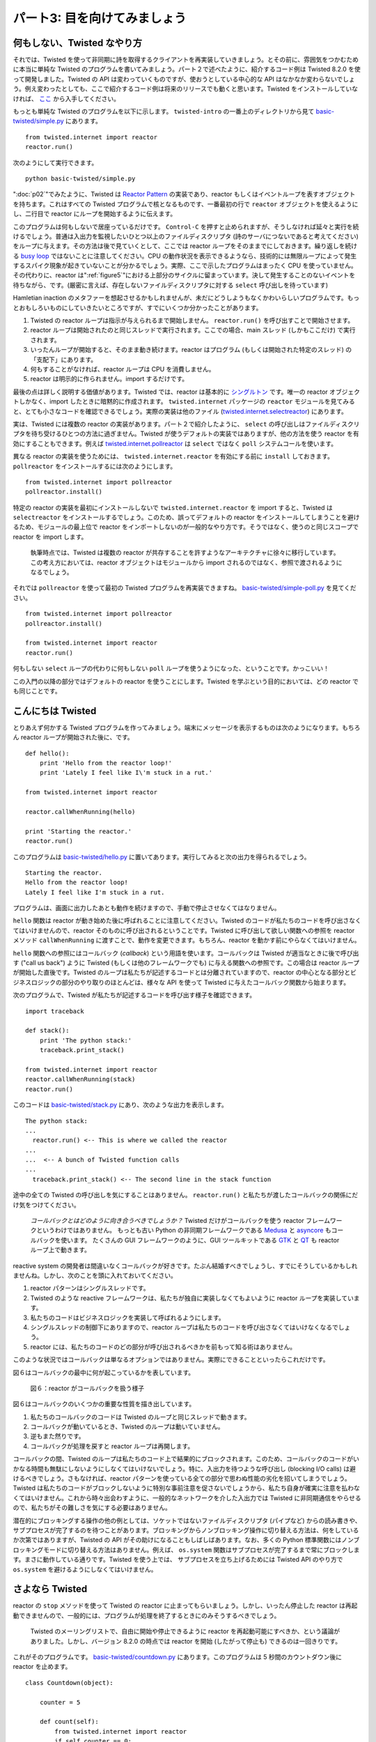=============================
パート3: 目を向けてみましょう
=============================

何もしない、Twisted なやり方
----------------------------
それでは、Twisted を使って非同期に詩を取得するクライアントを再実装していきましょう。とその前に、雰囲気をつかむために本当に単純な Twisted のプログラムを書いてみましょう。パート２で述べたように、紹介するコード例は Twisted 8.2.0 を使って開発しました。Twisted の API は変わっていくものですが、使おうとしている中心的な API はなかなか変わらないでしょう。例え変わったとしても、ここで紹介するコード例は将来のリリースでも動くと思います。Twisted をインストールしていなければ、 `ここ <http://twistedmatrix.com/trac/wiki/Downloads>`_ から入手してください。

もっとも単純な Twisted のプログラムを以下に示します。 ``twisted-intro`` の一番上のディレクトリから見て `basic-twisted/simple.py <http://github.com/jdavisp3/twisted-intro/blob/master/basic-twisted/simple.py>`_ にあります。
::

    from twisted.internet import reactor
    reactor.run()

次のようにして実行できます。
::

    python basic-twisted/simple.py

":doc:`p02`"でみたように、Twisted は `Reactor Pattern <http://en.wikipedia.org/wiki/Reactor_pattern>`_ の実装であり、reactor もしくはイベントループを表すオブジェクトを持ちます。これはすべての Twisted プログラムで核となるものです、一番最初の行で ``reactor`` オブジェクトを使えるようにし、二行目で reactor にループを開始するように伝えます。

このプログラムは何もしないで居座っているだけです。 ``Control-C`` を押すと止められますが、そうしなければ延々と実行を続けるでしょう。普通は入出力を監視したいひとつ以上のファイルディスクリプタ (詩のサーバにつないであると考えてください) をループに与えます。その方法は後で見ていくとして、ここでは reactor ループをそのままでにしておきます。繰り返しを続ける `busy loop <http://en.wikipedia.org/wiki/Busy_waiting>`_ ではないことに注意してください。CPU の動作状況を表示できるようなら、技術的には無限ループによって発生するスパイク現象が起きていないことが分かるでしょう。実際、ここで示したプログラムはまったく CPU を使っていません。その代わりに、reactor は":ref:`figure5`"における上部分のサイクルに留まっています。決して発生することのないイベントを待ちながら、です。(厳密に言えば、存在しないファイルディスクリプタに対する ``select`` 呼び出しを待っています)

Hamletian inaction のメタファーを想起させるかもしれませんが、未だにどうしようもなくかわいらしいプログラムです。もっとおもしろいものにしていきたいところですが、すでにいくつか分かったことがあります。

#. Twisted の reactor ループは指示が与えられるまで開始しません。 ``reactor.run()`` を呼び出すことで開始させます。
#. reactor ループは開始されたのと同じスレッドで実行されます。ここでの場合、main スレッド (しかもここだけ) で実行されます。
#. いったんループが開始すると、そのまま動き続けます。reactor はプログラム (もしくは開始された特定のスレッド) の「支配下」にあります。
#. 何もすることがなければ、reactor ループは CPU を消費しません。
#. reactor は明示的に作られません。import するだけです。

最後の点は詳しく説明する価値があります。Twisted では、reactor は基本的に `シングルトン <http://en.wikipedia.org/wiki/Singleton_pattern>`_ です。唯一の reactor オブジェクトしかなく、import したときに暗黙的に作成されます。 ``twisted.internet`` パッケージの ``reactor`` モジュールを見てみると、とても小さなコードを確認できるでしょう。実際の実装は他のファイル (`twisted.internet.selectreactor <http://twistedmatrix.com/trac/browser/tags/releases/twisted-8.2.0/twisted/internet/selectreactor.py>`_) にあります。

実は、Twisted には複数の reactor の実装があります。パート２で紹介したように、 ``select`` の呼び出しはファイルディスクリプタを待ち受けるひとつの方法に過ぎません。Twisted が使うデフォルトの実装ではありますが、他の方法を使う reactor を有効にすることもできます。例えば `twisted.internet.pollreactor <http://twistedmatrix.com/trac/browser/tags/releases/twisted-8.2.0/twisted/internet/pollreactor.py>`_ は ``select`` ではなく ``poll`` システムコールを使います。

異なる reactor の実装を使うためには、 ``twisted.internet.reactor`` を有効にする前に ``install`` しておきます。 ``pollreactor`` をインストールするには次のようにします。
::

    from twisted.internet import pollreactor
    pollreactor.install()


特定の reactor の実装を最初にインストールしないで ``twisted.internet.reactor`` を import すると、Twisted は ``selectreactor`` をインストールするでしょう。このため、誤ってデフォルトの reactor をインストールしてしまうことを避けるため、モジュールの最上位で reactor をインポートしないのが一般的なやり方です。そうではなく、使うのと同じスコープで reactor を import します。

    執筆時点では、Twisted は複数の reactor が共存することを許すようなアーキテクチャに徐々に移行しています。
    この考え方においては、reactor オブジェクトはモジュールから import されるのではなく、参照で渡されるようになるでしょう。

それでは ``pollreactor`` を使って最初の Twisted プログラムを再実装できますね。 `basic-twisted/simple-poll.py <http://github.com/jdavisp3/twisted-intro/blob/master/basic-twisted/simple-poll.py>`_ を見てください。
::

    from twisted.internet import pollreactor
    pollreactor.install()

    from twisted.internet import reactor
    reactor.run()

何もしない ``select`` ループの代わりに何もしない ``poll`` ループを使うようになった、ということです。かっこいい！

この入門の以降の部分ではデフォルトの reactor を使うことにします。Twisted を学ぶという目的においては、どの reactor でも同じことです。

こんにちは Twisted
------------------
とりあえず何かする Twisted プログラムを作ってみましょう。端末にメッセージを表示するものは次のようになります。もちろん reactor ループが開始された後に、です。
::

    def hello():
        print 'Hello from the reactor loop!'
        print 'Lately I feel like I\'m stuck in a rut.'

    from twisted.internet import reactor

    reactor.callWhenRunning(hello)

    print 'Starting the reactor.'
    reactor.run()

このプログラムは `basic-twisted/hello.py <http://github.com/jdavisp3/twisted-intro/blob/master/basic-twisted/hello.py>`_ に置いてあります。実行してみると次の出力を得られるでしょう。
::

    Starting the reactor.
    Hello from the reactor loop!
    Lately I feel like I'm stuck in a rut.

プログラムは、画面に出力したあとも動作を続けますので、手動で停止させなくてはなりません。

``hello`` 関数は reactor が動き始めた後に呼ばれることに注意してください。Twisted のコードが私たちのコードを呼び出さなくてはいけませんので、reactor そのものに呼び出されるということです。Twisted に呼び出して欲しい関数への参照を reactor メソッド ``callWhenRunning`` に渡すことで、動作を変更できます。もちろん、reactor を動かす前にやらなくてはいけません。

``hello`` 関数への参照にはコールバック (*callback*) という用語を使います。コールバックは Twisted が適当なときに後で呼び出す ("call us back") ように Twisted (もしくは他のフレームワークでも) に与える関数への参照です。この場合は reactor ループが開始した直後です。Twisted のループは私たちが記述するコードとは分離されていますので、reactor の中心となる部分とビジネスロジックの部分のやり取りのほとんどは、様々な API を使って Twisted に与えたコールバック関数から始まります。

次のプログラムで、Twisted が私たちが記述するコードを呼び出す様子を確認できます。
::

    import traceback

    def stack():
        print 'The python stack:'
        traceback.print_stack()

    from twisted.internet import reactor
    reactor.callWhenRunning(stack)
    reactor.run()

このコードは `basic-twisted/stack.py <http://github.com/jdavisp3/twisted-intro/blob/master/basic-twisted/stack.py>`_ にあり、次のような出力を表示します。
::

    The python stack:
    ...
      reactor.run() <-- This is where we called the reactor
    ...
    ...  <-- A bunch of Twisted function calls
    ...
      traceback.print_stack() <-- The second line in the stack function

途中の全ての Twisted の呼び出しを気にすることはありません。 ``reactor.run()`` と私たちが渡したコールバックの関係にだけ気をつけてください。

    *コールバックとはどのように向き合うべきでしょうか？*
    Twisted だけがコールバックを使う reactor フレームワークというわけではありません。
    もっとも古い Python の非同期フレームワークである `Medusa <http://www.nightmare.com/medusa/>`_ と `asyncore <http://docs.python.org/library/asyncore.html#module-asyncore>`_ もコールバックを使います。 
    たくさんの GUI フレームワークのように、GUI ツールキットである `GTK <http://gtk.org/>`_ と `QT <http://qt.nokia.com/>`_ も reactor ループ上で動きます。

reactive system の開発者は間違いなくコールバックが好きです。たぶん結婚すべきでしょうし、すでにそうしているかもしれませんね。しかし、次のことを頭に入れておいてください。

#. reactor パターンはシングルスレッドです。
#. Twisted のような reactive フレームワークは、私たちが独自に実装しなくてもよいように reactor ループを実装しています。
#. 私たちのコードはビジネスロジックを実装して呼ばれるようにします。
#. シングルスレッドの制御下にありますので、reactor ループは私たちのコードを呼び出さなくてはいけなくなるでしょう。
#. reactor には、私たちのコードのどの部分が呼び出されるべきかを前もって知る術はありません。

このような状況ではコールバックは単なるオプションではありません。実際にできることといったらこれだけです。

図６はコールバックの最中に何が起こっているかを表しています。

.. _figure6:

.. figure:: images/p03_reactor-callback.png

    図６：reactor がコールバックを扱う様子


図６はコールバックのいくつかの重要な性質を描き出しています。

#. 私たちのコールバックのコードは Twisted のループと同じスレッドで動きます。
#. コールバックが動いているとき、Twisted のループは動いていません。
#. 逆もまた然りです。
#. コールバックが処理を戻すと reactor ループは再開します。

コールバックの間、Twisted のループは私たちのコード上で結果的にブロックされます。このため、コールバックのコードがいかなる時間も無駄にしないようにしなくてはいけないでしょう。特に、入出力を待つような呼び出し (blocking I/O calls) は避けるべきでしょう。さもなければ、reactor パターンを使っている全ての部分で思わぬ性能の劣化を招いてしまうでしょう。Twisted は私たちのコードがブロックしないように特別な事前注意を促さないでしょうから、私たち自身が確実に注意を払わなくてはいけません。これから時々出会わすように、一般的なネットワークを介した入出力では Twisted に非同期通信をやらせるので、私たちがその難しさを気にする必要はありません。

潜在的にブロッキングする操作の他の例としては、ソケットではないファイルディスクリプタ (パイプなど) からの読み書きや、サブプロセスが完了するのを待つことがあります。ブロッキングからノンブロッキング操作に切り替える方法は、何をしているか次第ではありますが、Twisted の API がその助けになることもしばしばあります。なお、多くの Python 標準関数にはノンブロッキングモードに切り替える方法はありません。例えば、 ``os.system`` 関数はサブプロセスが完了するまで常にブロックします。まさに動作している通りです。Twisted を使う上では、 サブプロセスを立ち上げるためには Twisted API のやり方で ``os.system`` を避けるようにしなくてはいけません。

さよなら Twisted
----------------
reactor の ``stop`` メソッドを使って Twisted の reactor に止まってもらいましょう。しかし、いったん停止した reactor は再起動できませんので、一般的には、プログラムが処理を終了するときにのみそうするべきでしょう。

    Twisted のメーリングリストで、自由に開始や停止できるように reactor を再起動可能にすべきか、という議論がありました。しかし、バージョン 8.2.0 の時点では reactor を開始 (したがって停止も) できるのは一回きりです。

これがそのプログラムです。 `basic-twisted/countdown.py <http://github.com/jdavisp3/twisted-intro/blob/master/basic-twisted/countdown.py>`_ にあります。このプログラムは 5 秒間のカウントダウン後に reactor を止めます。
::

    class Countdown(object):

        counter = 5

        def count(self):
            from twisted.internet import reactor
            if self.counter == 0:
                reactor.stop()
            else:
                print self.counter, '...'
                self.counter -= 1
                reactor.callLater(1, self.count)

    from twisted.internet import reactor

    reactor.callWhenRunning(Countdown().count)

    print 'Start!'
    reactor.run()
    print 'Stop!'

Twisted にコールバックを登録するのに ``callLater`` API を使っています。 ``callLater`` ではコールバック関数は第二引数で、第一引数はコールバックを実行してほしいときまでの秒数です。秒数には浮動小数も使えます。

では、Twisted は正確な時間にコールバックを実行するためにどのようにしているのでしょうか？プログラムはファイルディスクリプタを listen していないのに、どうして ``select`` ループなどのように待ち続けるのでしょう？ ``select`` の呼び出しは、他の類似のものでもそうですが、 `タイムアウト` の値も受け付けます。タイムアウト値が与えられてその時間内に入出力の準備ができたファイルディスクリプタが何もない場合は、 ``select`` の呼び出しはとにかく処理を戻すでしょう。ついでながら、タイムアウト値にゼロを渡すことで、全くブロックすることなくファイルディスクリプタの集合を素早く確認 (もしくは「ポール」) できます。

タイムアウトを、":ref:`figure5`"のイベントループが待ち受けるもう一種のイベントととらえることもできます。そして、Twisted は ``callLater`` で登録されたあらゆる「時間指定されたコールバック」(timed callbacks) が間違いなくその時に呼び出されるように、タイムアウトを使います。もしくは、ほぼ時間通り、とも言えます。もしも他のコールバックが本当に長時間の実行になってしまうと、時間指定されたコールバックは予定された時間より遅れてしまうかもしれません。Twisted の ``callLater`` 機構は `ハードリアルタイム <http://en.wikipedia.org/wiki/Real-time_computing#Hard_and_soft_real-time_systems>`_ システムに要求されるような類の保証を提供できません。

上記のカウントダウンプログラムの出力は次のようになります。
::

    Start!
    5 ...
    4 ...
    3 ...
    2 ...
    1 ...
    Stop!

最後の「Stop!」の行は reactor が処理を終了したときに表示され、 ``reactor.run()`` は制御を戻すことに気をつけてください。これで、自分自身で停止できるプログラムができましたね。

任せたよ Twisted
------------------
Twisted はコールバックという形で私たちのコードを呼び出して終了することがしばしばありますので、コールバックが例外を発生させたときに何が起こるかを不思議に思うかもしれません。やってみましょう。 `basic-twisted/exception.py <http://github.com/jdavisp3/twisted-intro/blob/master/basic-twisted/exception.py>`_ のプログラムはあるコールバックの中で例外を発生させますが、他のコールバックは普通に動きます。
::

    def falldown():
        raise Exception('I fall down.')

    def upagain():
        print 'But I get up again.'
        reactor.stop()

    from twisted.internet import reactor

    reactor.callWhenRunning(falldown)
    reactor.callWhenRunning(upagain)

    print 'Starting the reactor.'
    reactor.run()

コマンドラインから実行してみると、次のような感じの出力になるでしょう。
::

    Starting the reactor.
    Traceback (most recent call last):
      ... # I removed most of the traceback
    exceptions.Exception: I fall down.
    But I get up again.

最初のコールバックが発生させた例外のトレースバックが見えますが、二番目のコールバックは最初のもののあとに実行されていることに気をつけてください。 ``reactor.stop()`` をコメントアウトするとプログラムは永遠に実行し続けるでしょう。コールバックが失敗したとき (例外を報告するでしょうが) でさえ reactor は動き続けるのです。

ネットワークサーバは一般的に非常に堅牢なソフトウェアの集まりであることが肝心です。いかなる不規則なバグが頭をもたげてこようとも、クラッシュすべきではありません。私たち自身のエラーを扱うときに嫌々ながらやるべきと言っているのではなく、Twisted が知らせてくれるということを頭に入れておけば良いのです。

詩をお願い
----------------
これで Twisted を使っていくつかの詩を扱う準備が整いました。":doc:`p04`"では、非同期に詩を取得するクライアントの Twisted 版を実装しましょう。

おすすめの練習問題
------------------
#. ``countdown.py`` プログラムを、三つの独立したカウンターが異なる比率で動くようにしてみましょう。全てのカウンターが完了したら reactor を止めてください。
#. `twisted.internet.task <http://twistedmatrix.com/trac/browser/tags/releases/twisted-8.2.0/twisted/internet/task.py>`_ の ``LoopingCall`` クラスを見てください。 `LoopingCall <http://twistedmatrix.com/trac/browser/tags/releases/twisted-8.2.0/twisted/internet/task.py#L23>`_ を使って上記のカウントダウンプログラムを書き直してください。 ``start`` と ``stop`` メソッドを使うだけで構いませんし、「遅延された」(deferred) 戻り値を使う必要はありません。遅延された値が何であるかは、この後のパートで学習することになります。

..
    <H2>Part 3: Our Eye-beams Begin to Twist
    This continues the introduction started <A href="http://krondo.com/blog/?p=1209">here</A>. You can find an index to the entire series <A href="http://krondo.com/blog/?page_id=1327">here</A>.
    <H3>Doing Nothing, the Twisted Way
    Eventually we are going to re-implement our asynchronous poetry client using Twisted. But first let's write a few really simple Twisted programs just to get the flavor of things. As I mentioned in Part 2, I developed these examples using Twisted 8.2.0. Twisted APIs do change, but the core APIs we are going to use will likely change slowly, if at all, so I expect these examples to work for many future releases. If you don't have Twisted installed you can obtain it <A href="http://twistedmatrix.com/trac/wiki/Downloads">here</A>.
    The absolute simplest Twisted program is listed below, and is also available in <A href="http://github.com/jdavisp3/twisted-intro/blob/master/basic-twisted/simple.py"><TT>basic-twisted/simple.py</TT></A> in the base directory of the <TT>twisted-intro</TT> example code.
    from twisted.internet import reactor
    reactor.run()
    You can run it like this:
    python basic-twisted/simple.py
    As we saw in <A href="http://krondo.com/blog/?p=1247">Part 2</A>, Twisted is an implementation of the <A href="http://en.wikipedia.org/wiki/Reactor_pattern">Reactor Pattern</A> and thus contains an object that represents the reactor, or event loop, that is the heart of any Twisted program. The first line of our program imports the reactor object so we can use it, and the second line tells the reactor to start running the loop.
    This program just sits there doing nothing. You'll have to stop it by pressing <TT>Control-C</TT>, otherwise it will just sit there forever. Normally we would have given the loop one or more file descriptors (connected to, say, a poetry server) that we want to monitor for I/O. We'll see how to do that later, but for now our reactor loop is&nbsp;stuck. Note that this is not a <A href="http://en.wikipedia.org/wiki/Busy_waiting">busy loop</A> which keeps cycling over and over. If you happen to have a CPU meter on your screen, you won't see any spikes caused by this technically infinite loop. In fact, our program isn't using any CPU at all. Instead, the reactor is stuck at the top cycle of <A href="http://krondo.com/blog/?p=1247#figure5">Figure 5</A>, waiting for an event that will never come (to be specific, waiting on a <CODE>select</CODE> call with no file descriptors).
    That might make for a compelling metaphor of Hamletian inaction, but it's still a pretty boring program. We're about to make it more interesting, but we can already draw a few conclusions:
    <OL>
    * Twisted's reactor loop doesn't start until told to. You start it by calling <CODE>reactor.run()</CODE>.
    * The reactor loop runs in the same thread it was started in. In this case, it runs in the main (and only) thread.
    * Once the loop starts up, it just keeps going. The reactor is now "in control" of the program (or the specific thread it was started in).
    * If it doesn't have anything to do, the reactor loop does not consume CPU.
    * The reactor isn't created explicitly, just imported.
    </OL>
    That last point is worth elaborating on. In Twisted, the reactor is basically a <A href="http://en.wikipedia.org/wiki/Singleton_pattern">Singleton</A>. There is only one reactor object and it is created implicitly when you import it. If you open the <A href="http://twistedmatrix.com/trac/browser/tags/releases/twisted-8.2.0/twisted/internet/reactor.py"><CODE>reactor</CODE></A> module in the <CODE>twisted.internet</CODE> package you will find very little code. The actual implementation resides in other files (starting with <A href="http://twistedmatrix.com/trac/browser/tags/releases/twisted-8.2.0/twisted/internet/selectreactor.py"><CODE>twisted.internet.selectreactor</CODE></A>).
    Twisted actually contains multiple reactor implementations. As mentioned in Part 2, the <CODE>select</CODE> call is just one method of waiting on file descriptors. It is the default method that Twisted uses, but Twisted does include other reactors that use other methods. For example, <A href="http://twistedmatrix.com/trac/browser/tags/releases/twisted-8.2.0/twisted/internet/pollreactor.py"><CODE>twisted.internet.pollreactor</CODE></A> uses the <A href="http://www.makelinux.net/ldd3/chp-6-sect-3.shtml"><CODE>poll</CODE></A> system call instead of <CODE>select</CODE>.
    To use an alternate reactor, you must <CODE>install</CODE> it <EM>before</EM> importing <CODE>twisted.internet.reactor</CODE>. Here is how you install the <CODE>pollreactor</CODE>:
    from twisted.internet import pollreactor
    pollreactor.install()
    If you import <CODE>twisted.internet.reactor</CODE> without first installing a specific reactor implementation, then Twisted will install the <CODE>selectreactor</CODE> for you. For that reason, it is general practice not to import the reactor at the top level of modules to avoid accidentally installing the default reactor. Instead, import the reactor in the same scope in which you use it.
    <P style="padding-left: 30px;">Note: as of this writing, Twisted has been moving gradually towards an architecture which would allow multiple reactors to co-exist. In this scheme, a reactor object would be passed around as a reference rather than imported from a module.
    Now we can re-implement our first Twisted program using the <CODE>pollreactor</CODE>, as found in <A href="http://github.com/jdavisp3/twisted-intro/blob/master/basic-twisted/simple-poll.py"><TT>basic-twisted/simple-poll.py</TT></A>:
    from twisted.internet import pollreactor
    pollreactor.install()

    from twisted.internet import reactor
    reactor.run()
    And we have a poll loop that does nothing at all instead of a select loop that does nothing at all. Neato.
    We're going to stick with the default reactor for the rest of this introduction. For the purposes of learning Twisted, all the reactors do the same thing.
    <H3>Hello, Twisted
    Let's make a Twisted program that at least does <EM>something</EM>. Here's one that prints a message to the terminal window, after the reactor loop starts up:
    def hello():
        print 'Hello from the reactor loop!'
        print 'Lately I feel like I\'m stuck in a rut.'

    from twisted.internet import reactor

    reactor.callWhenRunning(hello)

    print 'Starting the reactor.'
    reactor.run()
    This program is in <A href="http://github.com/jdavisp3/twisted-intro/blob/master/basic-twisted/hello.py"><TT>basic-twisted/hello.py</TT></A>. If you run it, you will see this output:
    Starting the reactor.
    Hello from the reactor loop!
    Lately I feel like I'm stuck in a rut.
    You'll still have to kill the program yourself, since it gets stuck again after printing those lines.
    Notice the <CODE>hello</CODE> function is called after the reactor starts running. That means it is called by the reactor itself, so Twisted code must be calling our function. We arrange for this to happen by invoking the reactor method <CODE>callWhenRunning</CODE> with a reference to the function we want Twisted to call. And, of course, we have to do that before we start the reactor.
    We use the term <EM>callback</EM> to describe the reference to the <CODE>hello</CODE> function. A callback is a function reference that we give to Twisted (or any other framework) that Twisted will use to "call us back" at the appropriate time, in this case right after the reactor loop starts up. Since Twisted's loop is separate from our code, most interactions between the reactor core and our business logic will begin with a callback to a function we gave to Twisted using various APIs.
    We can see how Twisted is calling our code using this program:
    import traceback

    def stack():
        print 'The python stack:'
        traceback.print_stack()

    from twisted.internet import reactor
    reactor.callWhenRunning(stack)
    reactor.run()
    You can find it in <A href="http://github.com/jdavisp3/twisted-intro/blob/master/basic-twisted/stack.py"><TT>basic-twisted/stack.py</TT></A> and it prints out something like this:
    The python stack:
    ...
      reactor.run() &lt;-- This is where we called the reactor
    ...
    ...  &lt;-- A bunch of Twisted function calls
    ...
      traceback.print_stack() &lt;-- The second line in the stack function
    Don't worry about all the Twisted calls in between. Just notice the relationship between the <CODE>reactor.run()</CODE> call and our callback.
    <H5 style="padding-left: 30px;">What's the deal with callbacks?
    <P style="padding-left: 30px;">Twisted is not the only reactor framework that uses callbacks. The older asynchronous Python frameworks <A href="http://www.nightmare.com/medusa/">Medusa</A> and <A href="http://docs.python.org/library/asyncore.html#module-asyncore">asyncore</A> also use them. As do the GUI toolkits <A href="http://gtk.org/">GTK</A> and <A href="http://qt.nokia.com/">QT</A>, both based, like many GUI frameworks, on a reactor loop.
    <P style="padding-left: 30px;">The developers of reactive systems sure love callbacks. Maybe they should just marry them. Maybe they already did. But consider this:
    <OL style="padding-left: 30px">
    * The reactor pattern is single-threaded.
    * A reactive framework like Twisted implements the reactor loop so our code doesn't have to.
    * Our code still needs to get called to implement our business logic.
    * Since it is "in control" of the single thread, the reactor loop will have to call our code.
    * The reactor can't know in advance which part of our code needs to be called.
    </OL>
    <P style="padding-left: 30px">In this situation callbacks are not just one option — they are the only real game in town.
    Figure 6 shows what happens during a callback:<A name="figure6"></A>
    <DIV id="attachment_1421" class="wp-caption aligncenter" style="width: 227px"><A href="./part3_files/reactor-callback.png"><IMG class="size-full wp-image-1421" title="Figure 6: the reactor making a callback" src="./part3_files/reactor-callback.png" alt="Figure 6: the reactor making a callback" width="217" height="254"></A><P class="wp-caption-text">Figure 6: the reactor making a callback</DIV>
    Figure 6 illustrates some important properties of callbacks:
    <OL>
    * Our callback code runs in the same thread as the Twisted loop.
    * When our callbacks are running, the Twisted loop is not running.
    * And vice versa.
    * The reactor loop resumes when our callback returns.
    </OL>
    During a callback, the Twisted loop is effectively "blocked" on our code. So we should make sure our callback code doesn't waste any time. In particular, we should avoid making blocking I/O calls in our callbacks. Otherwise, we would be defeating the whole point of using the reactor pattern in the first place. Twisted will not take any special precautions to prevent our code from blocking, we just have to make sure not to do it. As we will eventually see, for the common case of network I/O we don't have to worry about it as we let Twisted do the asynchronous communication for us.
    Other examples of potentially blocking operations include reading or writing from a non-socket file descriptor (like a pipe) or waiting for a subprocess to finish. Exactly how you switch from blocking to non-blocking operations is specific to what you are doing, but there is often a Twisted API that will help you do it. Note that many standard Python functions have no way to switch to a non-blocking mode. For example, the <CODE>os.system</CODE> function will always block until the subprocess is finished. That's just how it works. So when using Twisted, you will have to eschew <CODE>os.system</CODE> in favor of the Twisted API for launching subprocesses.
    <H3>Goodbye, Twisted
    It turns out you can tell the Twisted reactor to stop running by using the reactor's <CODE>stop</CODE> method. But once stopped the reactor cannot be restarted, so it's generally something you do only when your program needs to exit.
    <P style="padding-left: 30px;">Note: there has been past discussion on the Twisted mailing list about making the reactor "restartable" so it could be started and stopped as you like. But as of version 8.2.0, you can only start (and thus stop) the reactor once.
    Here's a program, listed in <A href="http://github.com/jdavisp3/twisted-intro/blob/master/basic-twisted/countdown.py"><TT>basic-twisted/countdown.py</TT></A>, which stops the reactor after a 5 second countdown:
    class Countdown(object):

        counter = 5

        def count(self):
            from twisted.internet import reactor
            if self.counter == 0:
                reactor.stop()
            else:
                print self.counter, '...'
                self.counter -= 1
                reactor.callLater(1, self.count)

    from twisted.internet import reactor

    reactor.callWhenRunning(Countdown().count)

    print 'Start!'
    reactor.run()
    print 'Stop!'
    This program uses the <CODE>callLater</CODE> API to register a callback with Twisted. With <CODE>callLater</CODE> the callback is the second argument and the first argument is the number of seconds in the future you would like your callback to run. You can use a floating point number to specify a fractional number of seconds, too.
    So how does Twisted arrange to execute the callback at the right time? Since this program doesn't listen on any file descriptors, why doesn't it get stuck in the <CODE>select</CODE> loop like the others? The <CODE>select</CODE> call, and the others like it, also accepts an optional <EM>timeout</EM> value. If a timeout value is supplied and no file descriptors have become ready for I/O within the specified time then the <CODE>select</CODE> call will return anyway. Incidentally, by passing a timeout value of zero you can quickly check (or "poll") a set of file descriptors without blocking at all.
    You can think of a timeout as another kind of event the event loop of <A href="http://krondo.com/blog/?p=1247#figure5">Figure 5</A> is waiting for. And Twisted uses timeouts to make sure any "timed callbacks" registered with <CODE>callLater</CODE> get called at the right time. Or rather, at approximately the right time. If another callback takes a really long time to execute, a timed callback may be delayed past its schedule. Twisted's <CODE>callLater</CODE> mechanism cannot provide the sort of guarantees required in a <A href="http://en.wikipedia.org/wiki/Real-time_computing#Hard_and_soft_real-time_systems">hard real-time</A> system.
    Here is the output of our countdown program:
    Start!
    5 ...
    4 ...
    3 ...
    2 ...
    1 ...
    Stop!
    Note the "Stop!" line at the ends shows us that when the reactor exits, the <CODE>reactor.run</CODE> call returns. And we have a program that stops all by itself.
    <H3>Take That, Twisted
    Since Twisted often ends up calling our code in the form of callbacks, you might wonder what happens when a callback raises an exception. Let's try it out. The program in <A href="http://github.com/jdavisp3/twisted-intro/blob/master/basic-twisted/exception.py"><TT>basic-twisted/exception.py</TT></A> raises an exception in one callback, but behaves normally in another:
    def falldown():
        raise Exception('I fall down.')

    def upagain():
        print 'But I get up again.'
        reactor.stop()

    from twisted.internet import reactor

    reactor.callWhenRunning(falldown)
    reactor.callWhenRunning(upagain)

    print 'Starting the reactor.'
    reactor.run()
    When you run it at the command line, you will see this output:
    Starting the reactor.
    Traceback (most recent call last):
      ... # I removed most of the traceback
    exceptions.Exception: I fall down.
    But I get up again.
    Notice the second callback runs after the first, even though we see the traceback from the exception the first raised. And if you comment out the <CODE>reactor.stop()</CODE> call, the program will just keep running forever. So the reactor will keep going even when our callbacks fail (though it will report the exception).
    Network servers generally need to be pretty robust pieces of software. They're not supposed to crash whenever any random bug shows its head. That's not to say we should be lackadaisical when it comes to handling our own errors, but it's nice to know Twisted has our back.
    <H3>Poetry, Please
    Now we're ready to grab some poetry with Twisted. In <A href="http://krondo.com/blog/?p=1445">Part 4</A>, we will implement a Twisted version of our asynchronous poetry client.
    <H3>Suggested Exercises
    <OL>
    * Update the <TT>countdown.py</TT> program to have three independently running counters going at different rates. Stop the reactor when all counters have finished.
    * Consider the <CODE>LoopingCall</CODE> class in <A href="http://twistedmatrix.com/trac/browser/tags/releases/twisted-8.2.0/twisted/internet/task.py"><TT>twisted.internet.task</TT></A>. Rewrite the countdown program above to use <A href="http://twistedmatrix.com/trac/browser/tags/releases/twisted-8.2.0/twisted/internet/task.py#L23"><CODE>LoopingCall</CODE></A>. You only need the <CODE>start</CODE> and <CODE>stop</CODE> methods and you don't need to use the "deferred" return value in any way. We'll learn what a "deferred" value is in a later Part.
    </OL>
